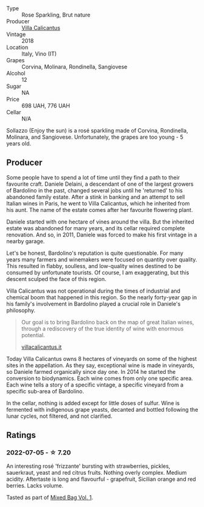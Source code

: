 - Type :: Rose Sparkling, Brut nature
- Producer :: [[barberry:/producers/040a275b-2e16-4d7a-a557-036bf44d85df][Villa Calicantus]]
- Vintage :: 2018
- Location :: Italy, Vino (IT)
- Grapes :: Corvina, Molinara, Rondinella, Sangiovese
- Alcohol :: 12
- Sugar :: NA
- Price :: 698 UAH, 776 UAH
- Cellar :: N/A



Sollazzo (Enjoy the sun) is a rosé sparkling made of Corvina, Rondinella, Molinara, and Sangiovese. Unfortunately, the grapes are too young - 5 years old.

** Producer

Some people have to spend a lot of time until they find a path to their favourite craft. Daniele Delaini, a descendant of one of the largest growers of Bardolino in the past, changed several jobs until he 'returned' to his abandoned family estate. After a stink in banking and an attempt to sell Italian wines in Paris, he went to Villa Calicantus, which he inherited from his aunt. The name of the estate comes after her favourite flowering plant.

Daniele started with one hectare of vines around the villa. But the inherited estate was abandoned for many years, and its cellar required complete renovation. And so, in 2011, Daniele was forced to make his first vintage in a nearby garage.

Let's be honest, Bardolino's reputation is quite questionable. For many years many farmers and winemakers were focused on quantity over quality. This resulted in flabby, soulless, and low-quality wines destined to be consumed by unfortunate tourists. Of course, I am exaggerating, but this descent sculped the face of this region.

Villa Calicantus was not operational during the times of industrial and chemical boom that happened in this region. So the nearly forty-year gap in his family's involvement in Bardolino played a crucial role in Daniele's philosophy.

#+begin_quote
Our goal is to bring Bardolino back on the map of great Italian wines, through a rediscovery of the true identity of wine with enormous potential.

[[https://www.villacalicantus.it/en/wine-tasting-in-bardolino-lake-garda/][villacalicantus.it]]
#+end_quote

Today Villa Calicantus owns 8 hectares of vineyards on some of the highest sites in the appellation. As they say, exceptional wine is made in vineyards, so Daniele farmed organically since day one. In 2014 he started the conversion to biodynamics. Each wine comes from only one specific area. Each wine tells a story of a specific vintage, a specific vineyard from a specific sub-area of Bardolino.

In the cellar, nothing is added except for little doses of sulfur. Wine is fermented with indigenous grape yeasts, decanted and bottled following the lunar cycles, not filtered, and not clarified.

** Ratings

*** 2022-07-05 - ☆ 7.20

An interesting rosé 'frizzante' bursting with strawberries, pickles, sauerkraut, yeast and red citrus fruits. Nothing overly complex. Medium acidity. Aftertaste is long and flavourful - grapefruit, Sicilian orange and red berries. Lacks volume.

Tasted as part of [[barberry:/posts/2022-07-05-mixed-bag][Mixed Bag Vol. 1]].

